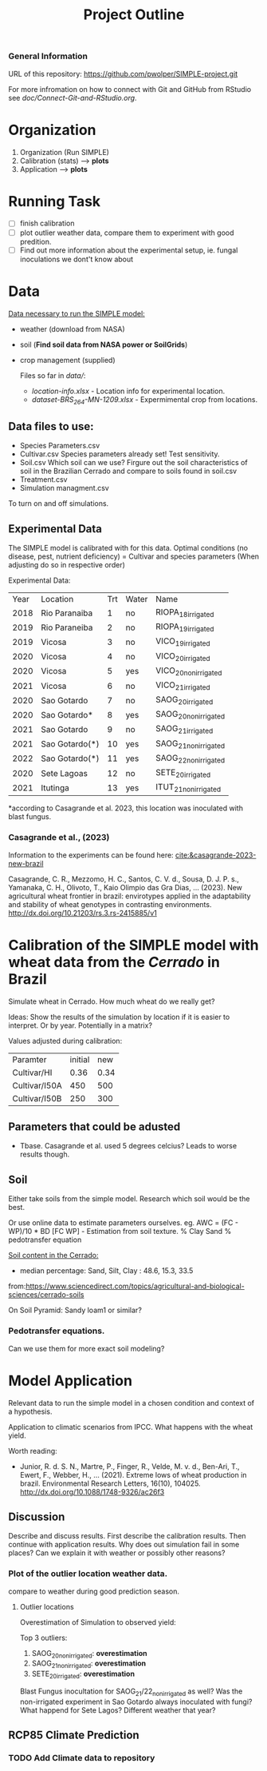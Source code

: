 #+title: Project Outline

*** General Information
URL of this repository: [[https://github.com/pwolper/SIMPLE-project.git]]

For more infromation on how to connect with Git and GitHub from RStudio see /doc/Connect-Git-and-RStudio.org/.

* Organization
1. Organization (Run SIMPLE)
2. Calibration (stats) --> *plots*
3. Application --> *plots*

* Running Task
- [ ] finish calibration
- [ ] plot outlier weather data, compare them to experiment with good predition.
- [ ] Find out more information about the experimental setup, ie. fungal inoculations we dont't know about

* Data
_Data necessary to run the SIMPLE model:_
- weather (download from NASA)
- soil (*Find soil data from NASA power or SoilGrids*)
- crop management (supplied)

  Files so far in /data//:
  - /location-info.xlsx/ - Location info for experimental location.
  - /dataset-BRS_264-MN-1209.xlsx/ - Expermimental crop from locations.

** Data files to use:
- Species Parameters.csv
- Cultivar.csv
  Species parameters already set! Test sensitivity.
- Soil.csv
  Which soil can we use? Firgure out the soil characteristics of soil in the Brazilian Cerrado and compare to soils found in soil.csv
- Treatment.csv
- Simulation managment.csv
To turn on and off simulations.

** Experimental Data
The SIMPLE model is calibrated with for this data. Optimal conditions (no disease, pest, nutrient deficiency)
= Cultivar and species parameters (When adjusting do so in respective order)

Experimental Data:

| Year | Location       | Trt | Water | Name                 |
| 2018 | Rio Paranaiba  |   1 | no    | RIOPA_18_irrigated   |
| 2019 | Rio Paraneiba  |   2 | no    | RIOPA_19_irrigated   |
| 2019 | Vicosa         |   3 | no    | VICO_19_irrigated    |
| 2020 | Vicosa         |   4 | no    | VICO_20_irrigated    |
| 2020 | Vicosa         |   5 | yes   | VICO_20_nonirrigated |
| 2021 | Vicosa         |   6 | no    | VICO_21_irrigated    |
| 2020 | Sao Gotardo    |   7 | no    | SAOG_20_irrigated    |
| 2020 | Sao Gotardo*   |   8 | yes   | SAOG_20_nonirrigated |
| 2021 | Sao Gotardo    |   9 | no    | SAOG_21_irrigated    |
| 2021 | Sao Gotardo(*) |  10 | yes   | SAOG_21_nonirrigated |
| 2022 | Sao Gotardo(*) |  11 | yes   | SAOG_22_nonirrigated |
| 2020 | Sete Lagoas    |  12 | no    | SETE_20_irrigated    |
| 2021 | Itutinga       |  13 | yes   | ITUT_21_nonirrigated |

*according to Casagrande et al. 2023, this location was inoculated with blast fungus.

*** Casagrande et al., (2023)
Information to the experiments can be found here:
[[cite:&casagrande-2023-new-brazil]]

Casagrande, C. R., Mezzomo, H. C., Santos, C. V. d., Sousa, D. J. P. s.,
Yamanaka, C. H., Olivoto, T., Kaio Olimpio das Gra\ccas Dias, … (2023). New
agricultural wheat frontier in brazil: envirotypes applied in the adaptability
and stability of wheat genotypes in contrasting environments.
http://dx.doi.org/10.21203/rs.3.rs-2415885/v1

*  Calibration of the SIMPLE model with wheat data from the /Cerrado/ in Brazil
Simulate wheat in Cerrado. How much wheat do we really get?

Ideas: Show the results of the simulation by location if it is easier to interpret. Or by year. Potentially in a matrix?

Values adjusted during calibration:
| Paramter      | initial |  new |
| Cultivar/HI   |    0.36 | 0.34 |
| Cultivar/I50A |     450 |  500 |
| Cultivar/I50B |     250 |  300 |

** Parameters that could be adusted
- Tbase. Casagrande et al. used 5 degrees celcius?
  Leads to worse results though.


** Soil
Either take soils from the simple model. Research which soil would be the best.

Or use online data to estimate parameters ourselves.
eg. AWC = (FC - WP)/10 * BD
[FC WP] - Estimation from soil texture.
% Clay Sand % pedotransfer equation

_Soil content in the Cerrado:_
- median percentage:
  Sand, Silt, Clay : 48.6, 15.3, 33.5
from:https://www.sciencedirect.com/topics/agricultural-and-biological-sciences/cerrado-soils

On Soil Pyramid: Sandy loam1 or similar?

*** Pedotransfer equations.
Can we use them for more exact soil modeling?

* Model Application
Relevant data to run the simple model in a chosen condition and context of a hypothesis.

Application to climatic scenarios from IPCC. What happens with the wheat yield.

Worth reading:
- Junior, R. d. S. N., Martre, P., Finger, R., Velde, M. v. d., Ben-Ari, T.,
  Ewert, F., Webber, H., … (2021). Extreme lows of wheat production in brazil.
  Environmental Research Letters, 16(10), 104025.
  http://dx.doi.org/10.1088/1748-9326/ac26f3

** Discussion
Describe and discuss results. First describe the calibration results. Then continue with application results.
Why does out simulation fail in some places? Can we explain it with weather or possibly other reasons?

*** Plot of the outlier location weather data.
compare to weather during good prediction season.

**** Outlier locations
Overestimation of Simulation to observed yield:

Top 3 outliers:
1. SAOG_20_nonirrigated: *overestimation*
2. SAOG_21_nonirrigated: *overestimation*
3. SETE_20_irrigated: *overestimation*

Blast Fungus inocultation for SAOG_21/22_nonirrigated as well? Was the non-irrigated experiment in Sao Gotardo always inoculated with fungi?
What happend for Sete Lagos? Different weather that year?

** RCP85 Climate Prediction
*** TODO Add Climate data to repository
